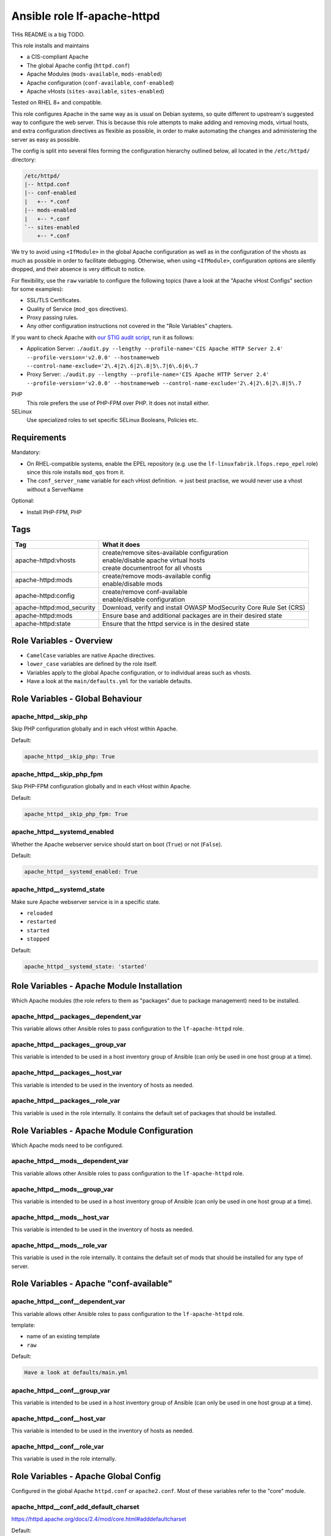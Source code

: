 Ansible role lf-apache-httpd
============================

THis README is a big TODO.

This role installs and maintains

* a CIS-compliant Apache
* The global Apache config  (``httpd.conf``)
* Apache Modules  (``mods-available``, ``mods-enabled``)
* Apache configuration (``conf-available``, ``conf-enabled``)
* Apache vHosts (``sites-available``, ``sites-enabled``)

Tested on RHEL 8+ and compatible.

This role configures Apache in the same way as is usual on Debian systems, so quite different to upstream's suggested way to configure the web server. This is because this role attempts to make adding and removing mods, virtual hosts, and extra configuration directives as flexible as possible, in order to make automating the changes and administering the server as easy as possible.

The config is split into several files forming the configuration hierarchy outlined below, all located in the ``/etc/httpd/`` directory:

.. code-block:: text

    /etc/httpd/
    |-- httpd.conf
    |-- conf-enabled
    |   +-- *.conf
    |-- mods-enabled
    |   +-- *.conf
    `-- sites-enabled
        +-- *.conf

We try to avoid using ``<IfModule>`` in the global Apache configuration as well as in the configuration of the vhosts as much as possible in order to facilitate debugging. Otherwise, when using ``<IfModule>``, configuration options are silently dropped, and their absence is very difficult to notice.

For flexibility, use the ``raw`` variable to configure the following topics (have a look at the "Apache vHost Configs" section for some examples):

* SSL/TLS Certificates.
* Quality of Service (``mod_qos`` directives).
* Proxy passing rules.
* Any other configuration instructions not covered in the "Role Variables" chapters.

If you want to check Apache with `our STIG audit script <https://git.linuxfabrik.ch/linuxfabrik-ansible/roles/stig/-/tree/master>`_, run it as follows:

* Application Server: ``./audit.py --lengthy --profile-name='CIS Apache HTTP Server 2.4' --profile-version='v2.0.0' --hostname=web --control-name-exclude='2\.4|2\.6|2\.8|5\.7|6\.6|6\.7``
* Proxy Server: ``./audit.py --lengthy --profile-name='CIS Apache HTTP Server 2.4' --profile-version='v2.0.0' --hostname=web --control-name-exclude='2\.4|2\.6|2\.8|5\.7``

PHP
    This role prefers the use of PHP-FPM over PHP. It does not install either.

SELinux
    Use specialized roles to set specific SELinux Booleans, Policies etc.


Requirements
------------

Mandatory:

* On RHEL-compatible systems, enable the EPEL repository (e.g. use the ``lf-linuxfabrik.lfops.repo_epel`` role) since this role installs ``mod_qos`` from it.
* The ``conf_server_name`` variable for each vHost definition. -> just best practise, we would never use a vhost without a ServerName

Optional:

* Install PHP-FPM, PHP


Tags
----

.. csv-table::
    :header-rows: 1

    Tag,                                What it does
    apache-httpd:vhosts,                "
    | create/remove sites-available configuration
    | enable/disable apache virtual hosts
    | create documentroot for all vhosts"
    apache-httpd:mods,                  "
    | create/remove mods-available config
    | enable/disable mods"
    apache-httpd:config,              "
    | create/remove conf-available
    | enable/disable configuration"
    apache-httpd:mod_security,                   "Download, verify and install OWASP ModSecurity Core Rule Set (CRS)"
    apache-httpd:mods,               "Ensure base and additional packages are in their desired state"
    apache-httpd:state,                 "Ensure that the httpd service is in the desired state"


Role Variables - Overview
-------------------------

* ``CamelCase`` variables are native Apache directives.
* ``lower_case`` variables are defined by the role itself.
* Variables apply to the global Apache configuration, or to individual areas such as vhosts.
* Have a look at the ``main/defaults.yml`` for the variable defaults.


Role Variables - Global Behaviour
---------------------------------



apache_httpd__skip_php
~~~~~~~~~~~~~~~~~~~~~~

Skip PHP configuration globally and in each vHost within Apache.

Default:

.. code-block:: yaml

    apache_httpd__skip_php: True


apache_httpd__skip_php_fpm
~~~~~~~~~~~~~~~~~~~~~~~~~~

Skip PHP-FPM configuration globally and in each vHost within Apache.

Default:

.. code-block:: yaml

    apache_httpd__skip_php_fpm: True


apache_httpd__systemd_enabled
~~~~~~~~~~~~~~~~~~~~~~~~~~~~~

Whether the Apache webserver service should start on boot (``True``) or not (``False``).

Default:

.. code-block:: yaml

    apache_httpd__systemd_enabled: True


apache_httpd__systemd_state
~~~~~~~~~~~~~~~~~~~~~~~~~~~

Make sure Apache webserver service is in a specific state.

* ``reloaded``
* ``restarted``
* ``started``
* ``stopped``

Default:

.. code-block:: yaml

    apache_httpd__systemd_state: 'started'


Role Variables - Apache Module Installation
-------------------------------------------

Which Apache modules (the role refers to them as "packages" due to package management) need to be installed.

apache_httpd__packages__dependent_var
~~~~~~~~~~~~~~~~~~~~~~~~~~~~~~~~

This variable allows other Ansible roles to pass configuration to the ``lf-apache-httpd`` role.



apache_httpd__packages__group_var
~~~~~~~~~~~~~~~~~~~~~~~~~~~~

This variable is intended to be used in a host inventory group of Ansible (can only be used in one host group at a time).


apache_httpd__packages__host_var
~~~~~~~~~~~~~~~~~~~~~~~~~~~

This variable is intended to be used in the inventory of hosts as needed.


apache_httpd__packages__role_var
~~~~~~~~~~~~~~~~~~~~~~~~~~~

This variable is used in the role internally. It contains the default set of packages that should be installed.




Role Variables - Apache Module Configuration
--------------------------------------------

Which Apache mods need to be configured.


apache_httpd__mods__dependent_var
~~~~~~~~~~~~~~~~~~~~~~~~~~~~~~~

This variable allows other Ansible roles to pass configuration to the ``lf-apache-httpd`` role.


apache_httpd__mods__group_var
~~~~~~~~~~~~~~~~~~~~~~~~~~~

This variable is intended to be used in a host inventory group of Ansible (can only be used in one host group at a time).


apache_httpd__mods__host_var
~~~~~~~~~~~~~~~~~~~~~~~~~~

This variable is intended to be used in the inventory of hosts as needed.



apache_httpd__mods__role_var
~~~~~~~~~~~~~~~~~~~~~~~~~~

This variable is used in the role internally. It contains the default set of mods that should be installed for any type of server.



Role Variables - Apache "conf-available"
----------------------------------------

apache_httpd__conf__dependent_var
~~~~~~~~~~~~~~~~~~~~~~~~~~~~~~~~

This variable allows other Ansible roles to pass configuration to the ``lf-apache-httpd`` role.

template:

* name of an existing template
* ``raw``

Default:

.. code-block:: yaml

    Have a look at defaults/main.yml


apache_httpd__conf__group_var
~~~~~~~~~~~~~~~~~~~~~~~~~~~~

This variable is intended to be used in a host inventory group of Ansible (can only be used in one host group at a time).


apache_httpd__conf__host_var
~~~~~~~~~~~~~~~~~~~~~~~~~~~

This variable is intended to be used in the inventory of hosts as needed.


apache_httpd__conf__role_var
~~~~~~~~~~~~~~~~~~~~~~~~~~~

This variable is used in the role internally.



Role Variables - Apache Global Config
-------------------------------------

Configured in the global Apache ``httpd.conf`` or ``apache2.conf``. Most of these variables refer to the "core" module.


apache_httpd__conf_add_default_charset
~~~~~~~~~~~~~~~~~~~~~~~~~~~~~~~

https://httpd.apache.org/docs/2.4/mod/core.html#adddefaultcharset

Default:

.. code-block:: yaml

    apache_httpd__conf_add_default_charset: 'UTF-8'


apache_httpd__mod_security_coreruleset_url
~~~~~~~~~~~~~~~~~~~~~~~~~~~~~

The OWASP ModSecurity Core Rule Set (CRS) Download URL. Change this if you are running your own mirror servers.

Default:

.. code-block:: yaml

    apache_httpd__mod_security_coreruleset_url: 'https://github.com/coreruleset/coreruleset/archive'


apache_httpd__mod_security_coreruleset_version
~~~~~~~~~~~~~~~~~~~~~~~~~~~~~~~~~

The OWASP ModSecurity Core Rule Set (CRS) version number without "v".

Default:

.. code-block:: yaml

    apache_httpd__mod_security_coreruleset_version: '3.3.2'


apache_httpd__mod_security_coreruleset_checksum
~~~~~~~~~~~~~~~~~~~~~~~~~~~~~~~~~~

The OWASP ModSecurity Core Rule Set (CRS) SHA1 checksum according to your version.

Default:

.. code-block:: yaml

    apache_httpd__mod_security_coreruleset_checksum: 'sha1:63aa8ee3f3c9cb23f5639dd235bac1fa1bc64264'


apache_httpd__conf_custom_log
~~~~~~~~~~~~~~~~~~~~~~~

https://httpd.apache.org/docs/2.4/mod/mod_log_config.html#customlog

Default:

.. code-block:: yaml

    apache_httpd__conf_custom_log: 'logs/access log combined'


apache_httpd__conf_directory_index
~~~~~~~~~~~~~~~~~~~~~~~~~~~~

https://httpd.apache.org/docs/2.4/mod/mod_dir.html#directoryindex

Default:

.. code-block:: yaml

    apache_httpd__conf_directory_index: 'index.html index.htm index.txt'


apache_httpd__conf_document_root
~~~~~~~~~~~~~~~~~~~~~~~~~~

https://httpd.apache.org/docs/2.4/mod/core.html#documentroot

Default:

.. code-block:: yaml

    apache_httpd__conf_document_root: '/var/www/html'


apache_httpd__conf_enable_send_file
~~~~~~~~~~~~~~~~~~~~~~~~~~~~

https://httpd.apache.org/docs/2.4/mod/core.html#enablesendfile

Default:

.. code-block:: yaml

    apache_httpd__conf_enable_send_file: 'On'


conf_error_log
~~~~~~~~~~~~~~~~~~~~~~

https://httpd.apache.org/docs/2.4/mod/core.html#errorlog

Default:

.. code-block:: yaml

    conf_error_log: 'syslog:local1'


apache_httpd__conf_hostname_lookups
~~~~~~~~~~~~~~~~~~~~~~~~~~~~~

https://httpd.apache.org/docs/2.4/mod/core.html#hostnamelookups

Default:

.. code-block:: yaml

    apache_httpd__conf_hostname_lookups: 'Off'


apache_httpd__conf_keep_alive
~~~~~~~~~~~~~~~~~~~~~~~

https://httpd.apache.org/docs/2.4/mod/core.html#keepalive

Default:

.. code-block:: yaml

    apache_httpd__conf_keep_alive: 'On'


apache_httpd__conf_limit_request_body
~~~~~~~~~~~~~~~~

vHost templates: app, localhost, proxy

https://httpd.apache.org/docs/2.4/mod/core.html#limitrequestbody

Restricts the total size of the HTTP request body sent from the client.

CIS: Do not set it above '102400'.

Default:

.. code-block:: yaml

    apache_httpd__conf_limit_request_body: '102400'


apache_httpd__conf_limit_request_fields
~~~~~~~~~~~~~~~~~~

vHost templates: app, localhost, proxy

https://httpd.apache.org/docs/2.4/mod/core.html#limitrequestfields

Limits the number of HTTP request header fields that will be accepted from the client.

CIS: Do not set it above '100'.

Default:

.. code-block:: yaml

    apache_httpd__conf_limit_request_fields: '50'


apache_httpd__conf_limit_request_field_size
~~~~~~~~~~~~~~~~~~~~~

vHost templates: app, localhost, proxy

https://httpd.apache.org/docs/2.4/mod/core.html#limitrequestfieldsize

Limits the size of the HTTP request header allowed from the client.

CIS: Do not set it above '1024'.

Default:

.. code-block:: yaml

    apache_httpd__conf_limit_request_field_size: '1024'


apache_httpd__conf_limit_request_line
~~~~~~~~~~~~~~~~

vHost templates: app, localhost, proxy

https://httpd.apache.org/docs/2.4/mod/core.html#limitrequestline

Sets the number of *bytes* that will be allowed on the HTTP request-line.

CIS: Do not set it above '512'.

Default:

.. code-block:: yaml

    apache_httpd__conf_limit_request_line: '512'




conf_keep_alive_timeout
~~~~~~~~~~~~~~~~~~~~~~~~~~~~~~

https://httpd.apache.org/docs/2.4/mod/core.html#keepalivetimeout

CIS: Do not set it above '15' seconds.

Default:

.. code-block:: yaml

    conf_keep_alive_timeout: '5'


apache_httpd__conf_listen
~~~~~~~~~~~~~~~~~~~~

https://httpd.apache.org/docs/2.4/mod/mpm_common.html#listen

Default:

.. code-block:: yaml

    apache_httpd__conf_listen: 80


apache_httpd__conf_log_format
~~~~~~~~~~~~~~~~~~~~~~~

https://httpd.apache.org/docs/2.4/mod/mod_log_config.html#logformat

One of

* ``agent``
* ``combined``
* ``common``
* ``debug``
* ``fail2ban``
* ``referer``
* ``vhost_combined``

Default:

.. code-block:: yaml

    apache_httpd__conf_log_format: 'common'


conf_log_level
~~~~~~~~~~~~~~~~~~~~~~

https://httpd.apache.org/docs/2.4/mod/core.html#loglevel

Default:

.. code-block:: yaml

    conf_log_level: 'warn'


apache_httpd__conf_max_keep_alive_requests
~~~~~~~~~~~~~~~~~~~~~~~~~~~~~~~~~~

https://httpd.apache.org/docs/2.4/mod/core.html#maxkeepaliverequests

Default:

.. code-block:: yaml

    apache_httpd__conf_max_keep_alive_requests: '500'


apache_httpd__conf_server_admin
~~~~~~~~~~~~~~~~~~~~~~~~~

https://httpd.apache.org/docs/2.4/mod/core.html#serveradmin
TODO mandatory



conf_server_name
~~~~~~~~~~~~~~~~~~~~~~~~

https://httpd.apache.org/docs/2.4/mod/core.html#servername

Default:

.. code-block:: yaml

    conf_server_name: 'localhost'


apache_httpd__conf_timeout
~~~~~~~~~~~~~~~~~~~~~

https://httpd.apache.org/docs/2.4/mod/core.html#timeout

CIS: Do not set it above '10' seconds.

Default:

.. code-block:: yaml

    apache_httpd__conf_timeout: '10'


apache_httpd__conf_trace_enable
~~~~~~~~~~~~~~~~~~~~~~~~~

https://httpd.apache.org/docs/2.4/mod/core.html#traceenable

CIS: Do not set it to ``On``.

Default:

.. code-block:: yaml

    apache_httpd__conf_trace_enable: 'Off'




Role Variables - Apache Virtual Host Configuration
--------------------------------------------------

Variables used in a vHost definition.

Where to define a vHost?

* If defining a vHost for a host group (``group_vars``): ``apache_httpd__vhosts__group_var``
* If defining a vHost for a single host (``host_vars``): ``apache_httpd__vhosts__host_var``
* If writing a role (for example a "Wordpress" role): ``apache_httpd__vhosts__dependent_var``

The following variables are subkeys of one of the above variables.

allowed_file_extensions
~~~~~~~~~~~~~~~~~~~~~~~

vHost templates: app, localhost

The above mentioned vHost templates block ALL file extensions by default (including ``.gitignore``, ``.svn``, ``.htaccess``, ``.hg``, ``.bzr`` etc.), unless specifically allowed. Use ``find {{ apache_httpd__conf_document_root }} -type f -name '*.*' | awk -F. '{print $NF }' | sort --unique`` to compile a list of the file extensions that are currently present.

Hint: The config ensures that filenames starting with a dot (".") are never matched.

Default:

.. code-block:: yaml

    allowed_file_extensions:
      - 'css'
      - 'gif'
      - 'html?'
      - 'ico'
      - 'jpe?g'
      - 'js'
      - 'pdf'
      - 'php'
      - 'png'
      - 'ttf'
      - 'txt'
      - 'woff2?'


allowed_http_methods
~~~~~~~~~~~~~~~~~~~~

vHost templates: app, localhost, proxy

Should be used to disable unwanted `HTTP methods <https://developer.mozilla.org/en-US/docs/Web/HTTP/Methods>`_. Only the explicity listed ones are allowed. Returns a `405 - Method Not Allowed <https://en.wikipedia.org/wiki/List_of_HTTP_status_codes>`_ if a forbidden HTTP method is used.

This does not disable TRACE.

Always enable GET and OPTIONS at least. For an OPTIONS request, Apache always returns ``Allow: GET,POST,OPTIONS,HEAD``, no matter what.

We are NOT using `LimitExcept <https://httpd.apache.org/docs/2.4/mod/core.html#limitexcept>`_ because this directive is not allowed in a VirtualHost context.

Available HTTP methods:

* CONNECT
* DELETE
* GET
* HEAD
* OPTIONS
* PATCH
* POST
* PUT

Available WebDAV methods:

* COPY
* LOCK
* MKCOL
* MOVE
* PROPFIND
* PROPPATCH
* UNLOCK

Default:

.. code-block:: yaml

    allowed_http_methods:
      - 'GET'
      - 'OPTIONS'


AllowOverride
~~~~~~~~~~~~~

vHost templates: app, localhost

https://httpd.apache.org/docs/2.4/mod/core.html#allowoverride

Types of directives that are allowed in ``.htaccess`` files. Will be set in the ``<Directory {{ apache_httpd__conf_document_root }}/{{ item.conf_server_name }}>`` directive of the vHost.

Default:

.. code-block:: yaml

    AllowOverride: 'None'


apache_httpd__vhosts__dependent_var
~~~~~~~~~~~~~~~~~~~~~~~~~~~~~~

This variable allows other Ansible roles to pass configuration to the ``lf-apache-httpd`` role.

Default:

.. code-block:: yaml

    apache_httpd__vhosts__dependent_var: []


apache_httpd__vhosts__group_var
~~~~~~~~~~~~~~~~~~~~~~~~~~

This variable is intended to be used in a host inventory group of Ansible (can only be used in one host group at a time).

Default:

.. code-block:: yaml

    apache_httpd__vhosts__group_var: []


apache_httpd__vhosts__host_var
~~~~~~~~~~~~~~~~~~~~~~~~~

This variable is intended to be used in the inventory of hosts as needed.

Default:

.. code-block:: yaml

    apache_httpd__vhosts__host_var: []


apache_httpd__vhosts__role_var
~~~~~~~~~~~~~~~~~~~~~~~~~

This variable is used in the role internally.


authz_document_root
~~~~~~~~~~~~~~~~~~~

vHost templates: app, localhost

Authorization statement for the ``DocumentRoot {{ apache_httpd__conf_document_root }}/{{ item.conf_server_name }}`` directive.

Default:

.. code-block:: yaml

    authz_document_root: |-
        Require local

Example:

.. code-block:: yaml

    authz_document_root: |-
        Require local
        # allow reverse proxys
        Require ip 192.168.109.7
        Require ip 192.168.109.35


authz_file_extensions
~~~~~~~~~~~~~~~~~~~~~

vHost templates: app, localhost

Authorization statement for the https://httpd.apache.org/docs/2.4/mod/core.html#filesmatch directive which is based on ``allowed_file_extensions``.

Default:

.. code-block:: yaml

    authz_file_extensions: |-
        Require local

Example:

.. code-block:: yaml

    authz_file_extensions: |-
        Require local
        # allow reverse proxys
        Require ip 192.168.209.7
        Require ip 192.168.209.35


by_role
~~~~~~~

vHost templates: app, localhost, proxy, redirect, raw

If defined it results in a comment ``# Generated by Ansible role: {{ item.by_role }}`` at the beginning of a vHost definition.


comment
~~~~~~~

vHost templates: app, localhost, proxy, raw

Describes the vHost and results in a comment right above the ``<VirtualHost>`` section.

Default:

.. code-block:: yaml

    comment: 'no description available'

Example:

.. code-block:: yaml

    comment: 'Runs MyApp on Port 443. This vHost is hardened.'


conf_custom_log
~~~~~~~~~

vHost templates: app, localhost, proxy

https://httpd.apache.org/docs/2.4/mod/mod_log_config.html#customlog

If undefined, no logs are written. You might want to configure it for debugging reasons or software like fail2ban.

One of

* ``agent``
* ``combined``
* ``common``
* ``debug``
* ``fail2ban``
* ``referer``
* ``vhost_combined``

Default:

    No custom log.

Example:

.. code-block:: yaml

    conf_custom_log: 'logs/myapp.example.com-access.log combined'


DirectoryIndex
~~~~~~~~~~~~~~

vHost templates: app

https://httpd.apache.org/docs/2.4/mod/mod_dir.html#directoryindex

Default:

.. code-block:: yaml

    DirectoryIndex: 'index.html index.htm index.txt'


enabled
~~~~~~~

Enable this vHost (True/False).

Default:

.. code-block:: yaml

    enabled: True


conf_error_log
~~~~~~~~

vHost templates: app, localhost, proxy

https://httpd.apache.org/docs/2.4/mod/core.html#errorlog

Default:

.. code-block:: yaml

    conf_error_log: 'logs/{{ conf_server_name }}-error.log'

Example:

.. code-block:: yaml

    conf_error_log: 'syslog:local1'


filename
~~~~~~~~

The filename of the vHost definition. If not set it defaults to the ``conf_server_name`` variable. The filename is automatically suffixed by ``.virtualhost_port.conf``.

Default:

.. code-block:: yaml

    filename: "conf_server_name.virtualhost_port.conf"

Example:

.. code-block:: yaml

    filename: 'myapp.example.com'


conf_keep_alive_timeout
~~~~~~~~~~~~~~~~

vHost templates: app, localhost, proxy

https://httpd.apache.org/docs/2.4/mod/core.html#keepalivetimeout

CIS: Do not set it above '15' seconds.

Default:

.. code-block:: yaml

    conf_keep_alive_timeout: '5'


conf_log_level
~~~~~~~~

vHost templates: app, localhost, proxy

https://httpd.apache.org/docs/2.4/mod/core.html#loglevel

Default:

.. code-block:: yaml

    conf_log_level: 'notice core:info'


Options
~~~~~~~

vHost templates: app, localhost

https://httpd.apache.org/docs/2.4/mod/core.html#options

Sets the ``Options`` for the ``<Directory {{ apache_httpd__conf_document_root }}/{{ item.conf_server_name }}>`` directive.

Default:

.. code-block:: yaml

    Options: 'None'


php_set_handler
~~~~~~~~~~~~~~~

vHost templates: app, localhost

Set the handler for PHP

* socket-based: ``SetHandler "proxy:unix:/run/php-fpm/www.sock|fcgi://localhost"``
* network-based: ``SetHandler "proxy:fcgi://127.0.0.1:9000/"``

Default:

.. code-block:: yaml

    php_set_handler: 'SetHandler "proxy:unix:/run/php-fpm/www.sock|fcgi://localhost"'


ProxyErrorOverride
~~~~~~~~~~~~~~~~~~

https://httpd.apache.org/docs/2.4/mod/mod_proxy.html#proxyerroroverride

vHost templates: proxy

If you want to have a common look and feel on the error pages seen by the end user, set this to "On" and define them on the reverse proxy server.

Default:

.. code-block:: yaml

    ProxyErrorOverride: 'On'


ProxyPreserveHost
~~~~~~~~~~~~~~~~~~

vHost templates: proxy

https://httpd.apache.org/docs/2.4/mod/mod_proxy.html#proxypreservehost

When enabled, this option will pass the ``Host:`` line from the incoming request to the proxied host, instead of the hostname specified in the ``ProxyPass`` line.

Default:

.. code-block:: yaml

    ProxyPreserveHost: 'Off'


ProxyTimeout
~~~~~~~~~~~~

vHost templates: proxy

https://httpd.apache.org/docs/2.4/mod/mod_proxy.html#proxytimeout

Default:

.. code-block:: yaml

    ProxyTimeout: '5'


raw
~~~

vHost templates: app, localhost, proxy, raw

It is sometimes desirable to pass variable content that Jinja would handle as variables or blocks. Jinja's ``{% raw %}`` statement does not work in Ansible. The best and safest solution is to declare ``raw`` variables as ``!unsafe``, to prevent templating errors and information disclosure.

For example to pass ``{%Y-...``, use ``raw`` like this:

.. code-block:: yaml

    raw: !unsafe |-
        LogFormat "%h %u [%{%Y-%m-%d %H:%M:%S}t.%{usec_frac}t] \"%r\" %>s %b" mylog


conf_request_read_timeout
~~~~~~~~~~~~~~~~~~

vHost templates: app, localhost, proxy

https://httpd.apache.org/docs/2.4/mod/mod_reqtimeout.html#requestreadtimeout

CIS:

* Do not set the Timeout Limits for Request Headers above 40.
* Do not set the Timeout Limits for the Request Body above 20.

Default:

.. code-block:: yaml

    conf_request_read_timeout: 'header=20-40,MinRate=500 body=20,MinRate=500'


conf_server_admin
~~~~~~~~~~~

vHost templates: app, localhost, proxy

https://httpd.apache.org/docs/2.4/mod/core.html#serveradmin

Default:

.. code-block:: yaml

    conf_server_admin: 'webmaster@linuxfabrik.ch'


conf_server_alias
~~~~~~~~~~~

vHost templates: app, localhost, proxy

https://httpd.apache.org/docs/2.4/mod/core.html#serveralias

Set this only if you need more than one ``conf_server_name``.


conf_server_name
~~~~~~~~~~

vHost templates: app, localhost, proxy

https://httpd.apache.org/docs/2.4/mod/core.html#servername

Mandatory.


Example:

.. code-block:: yaml

    conf_server_name: 'myapp.example.com'


state
~~~~~

Should the vhost definition file be created (``present``) or deleted (``absent``).

Default:

.. code-block:: yaml

    state: 'present'


template
~~~~

Define the vHost template to deploy. One of:

* | ``app``
  | A hardened vHost running an application like Nextcloud, Wordpress etc. with the most common options. Can be extended by using the ``raw`` variable.
* | ``localhost``
  | A hardened, pre-defined VirtualHost just listening on https://localhost, and only accessible from localhost. Due to its naming, it is the first defined vHost. Useful for Apache status info etc. Can be extended by using the ``raw`` variable. The following URLs are pre-configured, accessible just from localhost: ``/fpm-ping``, ``/fpm-status``, ``/monitoring.php``, ``/server-info``, ``/server-status``.
* | ``proxy``
  | A typical hardened reverse proxy vHost. Can be extended by using the ``raw`` variable. This proxy vHost definition prevents Apache from functioning as a forward proxy server (inside > out).
* | ``redirect``
  | A vHost that redirects from one port (default "80") to another (default "443"). Custom redirect rules can be provided using the ``raw`` variable.
* | ``raw``
  | If none of the above vHost templates fit, use the ``raw`` one and define everything except ``<VirtualHost>`` and ``</VirtualHost>`` completely from scratch.

"Hardened" means among other things:

* Old HTTP protocol (< HTTP/1.1) versions are disallowed.
* IP address based requests are disallowed.
* Number of bytes that are allowed in a request are limited.
* etc.


virtualhost_ip
~~~~~~~~~~~~~~

vHost templates: app, localhost, proxy, raw, redirect

Used within the ``<VirtualHost {{ virtualhost_ip }}:{{ virtualhost_port }}>`` directive.

Default:

.. code-block:: yaml

    virtualhost_ip: '*'


virtualhost_port
~~~~~~~~~~~~~~~~

vHost templates: app, localhost, proxy, raw, redirect

Used within the ``<VirtualHost {{ virtualhost_ip }}:{{ virtualhost_port }}>`` directive.

Default:

.. code-block:: yaml

    virtualhost_port: 443


Apache vHost Configs
--------------------

Config options at your free disposal for the ``raw`` variable (which is inserted just before the closing ``VirtualHost`` directive). Unsorted.

Usage:

.. code-block:: yaml

    raw: !unsafe |-
      # my config here...

A list of best practise Apache Configs. Use them as a starting point.


Redirect from port 80 to port 443
~~~~~~~~~~~~~~~~~~~~~~~~~~~~~~~~~

Including one exception:

.. code-block:: text

    RewriteCond %{SERVER_PORT} 80
    RewriteCond %{REQUEST_URI} !^/\.well\-known/acme\-challenge/
    RewriteRule ^(.*)$ https://%{HTTP_HOST}$1 [R=301,L]


HTTP Basic Authentication
~~~~~~~~~~~~~~~~~~~~~~~~~

CIS: You do not want to use this - it does not meet current security standards for protecting the login credentials and protecting the authenticated session.

.. code-block:: text

    <Location />
        AuthType Basic
        AuthName "Restricted Area"
        AuthBasicProvider file
        AuthUserFile /etc/httpd/.htpasswd
        Require user linuxfabrik-user
    </Location>


Require directive examples
~~~~~~~~~~~~~~~~~~~~~~~~~~

.. code-block:: text

    Require all denied
    Require all granted

    # complete subnet
    Require ip 10.80

    # a single IP
    Require ip 192.168.109.7
    Require local
    Require user linuxfabrik-user


Security related HTTP headers
~~~~~~~~~~~~~~~~~~~~~~~~~~~~~

.. code-block:: text

    # Headers sorted by Category and Header Name
    # https://developer.mozilla.org/en-US/docs/Web/HTTP/Headers

    # Caching
    # https://developer.mozilla.org/en-US/docs/Web/HTTP/Headers/Cache-Control

    # Caching: Maybe disable browser's cache validation due to cache poisoning attacks
    #Header unset ETag

    # The Cache-Control header is defined as part of HTTP/1.1 specifications and supersedes previous headers (e.g. Expires).
    # The maximum amount of time a resource is considered fresh, relative to the time of the request.
    # Caching: holds instructions for caching in both requests and responses
    #Header set Cache-Control: "max-age=0, no-cache, no-store, must-revalidate"
    # the .+ at the start of the regex ensures that files named ".png", or ".gif", for example, are not matched
    <FilesMatch ".+\.(css|flv|gif|html?|ico|jpe?g|js|png|svg|swf|ttf|txt|woff2?)$">
       Header always set Cache-Control "max-age=864000, public"
    </FilesMatch>

    # Security related Header: CSP allows to control resources the user agent is allowed to
    # load for a given page (helps guard against cross-site scripting attacks). Always use
    # "default-src 'none'", especially for APIs.
    # https://developer.mozilla.org/en-US/docs/Web/HTTP/Headers/Content-Security-Policy

    # Sample Safe Policy - start using this:
    Header always set Content-Security-Policy: "\
        default-src 'none'; \
        base-uri 'none'; \
        block-all-mixed-content; \
        child-src 'none'; \
        connect-src 'none'; \
        font-src 'none'; \
        form-action 'none'; \
        frame-ancestors 'none'; \
        frame-src 'none'; \
        img-src 'none'; \
        manifest-src 'none'; \
        media-src 'none'; \
        object-src 'none'; \
        prefetch-src 'none'; \
        require-trusted-types-for 'script'; \
        sandbox; \
        script-src 'none'; \
        style-src 'none'; \
        worker-src 'none'; \
        "

    # A Report-Only Policy (for Browser Console)
    #Header always set Content-Security-Policy-Report-Only: "\
    #    default-src 'none'; \
    #    base-uri 'none'; \
    #    block-all-mixed-content; \
    #    child-src 'none'; \
    #    connect-src 'none'; \
    #    font-src 'none'; \
    #    form-action 'none'; \
    #    frame-ancestors 'none'; \
    #    frame-src 'none'; \
    #    img-src 'none'; \
    #    manifest-src 'none'; \
    #    media-src 'none'; \
    #    object-src 'none'; \
    #    prefetch-src 'none'; \
    #    require-trusted-types-for 'script'; \
    #    sandbox; \
    #    script-src 'none'; \
    #    style-src 'none'; \
    #    worker-src 'none'; \
    #    "

    # A real-life example for docs.linuxfabrik.ch
    #Header always set Content-Security-Policy: " \
    #    default-src 'self'; \
    #    base-uri 'none'; \
    #    child-src 'none'; \
    #    connect-src 'self' https://analytics.linuxfabrik.ch; \
    #    font-src 'self' https://use.fontawesome.com; \
    #    form-action 'self'; \
    #    frame-ancestors 'none'; \
    #    frame-src 'none'; \
    #    img-src 'self' https://analytics.linuxfabrik.ch https://img.shields.io; \
    #    manifest-src 'none'; \
    #    media-src 'none'; \
    #    object-src 'none'; \
    #    prefetch-src 'none'; \
    #    sandbox allow-same-origin allow-forms allow-scripts; \
    #    script-src 'self' 'unsafe-eval' 'unsafe-inline' https://analytics.linuxfabrik.ch https://use.fontawesome.com; \
    #    style-src 'self' 'unsafe-inline' https://use.fontawesome.com; \
    #    worker-src 'none'; \
    #    "
    # Also set this if CSP directives uses any "unsafe" values.
    #Header always set X-XSS-Protection: "1; mode=block"

    # https://developer.mozilla.org/en-US/docs/Web/HTTP/Headers/Access-Control-Allow-Origin
    # Security Header: indicates whether the response can be shared with requesting code from the given origin
    Header always set Access-Control-Allow-Origin "https://test.linuxfabrik.ch"
    #  the response should also include a Vary response header with the value Origin — to indicate to browsers that server responses can differ based on the value of the Origin request header.
    Header always set Vary "Origin"

    # Security Header: lets sites opt in to reporting and/or enforcement of Certificate Transparency requirements, to prevent the use of misissued certificates from going unnoticed
    Header always set Expect-CT: "max-age=86400, enforce"
    # Security Header: allows a site to control which features and APIs can be used in the browser
    Header always set Permissions-Policy: "accelerometer=(), camera=(), geolocation=(), gyroscope=(), magnetometer=(), microphone=(), payment=(), usb=()"
    # Security Header: controls how much referrer information (sent via the Referer header) should be included with requests
    Header always set Referrer-Policy: "strict-origin-when-cross-origin"
    # Security Header: stops a browser from trying to MIME-sniff the content type and forces it to stick with the declared content-type
    Header always set X-Content-Type-Options: "nosniff"
    # Security Header: tells the browser whether you want to allow your site to be framed or not. "frame-ancestors" in CSP is used instead.
    #Header always set X-Frame-Options: "SAMEORIGIN"
    # Security Header: feature of Internet Explorer, Chrome and Safari that stops pages from loading when they detect reflected cross-site scripting (XSS) attacks
    # Note: Most major browsers have dropped / deprecated support for this header in 2020.

    # User-Agent Detection: Use for websites without Responsive Web Design, or
    # where the addition of a DEFLATE filter depends on the User-Agent.
    #Header append Vary: "User-Agent"

    # Proxy: may also needs changes to the backend web application
    RequestHeader set X-Forwarded-Proto "https"


SSL/TLS settings
~~~~~~~~~~~~~~~~

.. code-block:: text

    SSLEngine on
    SSLCertificateFile      {{ apache_httpd__openssl_certificate_path }}/localhost.pem
    SSLCertificateKeyFile   {{ apache_httpd__openssl_privatekey_path }}/localhost.key
    SSLCertificateChainFile {{ apache_httpd__openssl_chain_path }}/chain.pem


mod_qos / Quality of Service
~~~~~~~~~~~~~~~~~~~~~~~~~~~~

`mod_qos <http://mod-qos.sourceforge.net/index.html>`_: If you decide to use HTTP/2, you should only use the request level control directives ("QS_Loc\*") as mod_qos works for the hypertext transfer protocol version 1.0 and 1.1 (RFC1945/RFC2616) only. If not using HTTP/2, you can use the full feature set of mod_qos, like this:

.. code-block:: text

    <IfModule qos_module>
        BrowserMatch "(curl|rclone|rsync|wget)" QS_Cond=tools

        # Defines the maximum allowed number of concurrent TCP connections for this virtual host.
        QS_SrvMaxConn                          100

        # Defines the maximum number of connections per source IP address for this virtual host.
        QS_SrvMaxConnPerIP                     1

        # Defines the number of concurrent requests for the specified request pattern (path and query).
        QS_LocRequestLimitMatch       "^.*$"   100

        # Only enforced for requests whose QS_Cond variable matches the specified condition:
        BrowserMatch "(curl|rclone|rsync|wget)" QS_Cond=tools
        QS_CondLocRequestLimitMatch   "^.*$"   1    tools

        # limits the download bandwidth when accessing MP4 files to 1 megabyte/sec
        # and does not allow more then 1 client to download such file type in
        # parallel:
        QS_LocKBytesPerSecLimitMatch \.mp4     1
        QS_LocRequestLimitMatch      \.mp4     1

        # Throttles the download bandwidth for the specified request pattern (path and query, in KBytes/sec).
        # If you want to throttle to 10 Mbit/sec (should be the default minimum), you have to provide "1250"
        # (multiply the data transfer rate value by 125).
        QS_LocKBytesPerSecLimitMatch  "^.*$"   1250
    </IfModule>


Proxy Passing Rules
~~~~~~~~~~~~~~~~~~~

BTW, using mod_rewrite is much more flexible than ProxyPass. This is an example of a reverse proxy passing incoming requests to a backend server.

.. code-block:: text

    # proxy_module and other
    <Proxy *>
        Require all granted
    </Proxy>
    SSLProxyEngine On
    SSLProxyCheckPeerCN Off
    SSLProxyCheckPeerExpire On
    RewriteRule ^/(.*) https://backend/$1 [proxy,last]
    ProxyPassReverse / https://backend/


mod_maxminddb, GeoIP-Blocking
~~~~~~~~~~~~~~~~~~~~~~~~~~~~~

As a starting point, have a look at https://docs.linuxfabrik.ch for details.

.. code-block:: text

    # GeoIP-Blocking
    MaxMindDBEnable On
    MaxMindDBFile COUNTRY_DB /usr/share/GeoIP/GeoLite2-Country.mmdb
    MaxMindDBEnv MM_COUNTRY_CODE COUNTRY_DB/country/iso_code

    # Deny all, but allow some specific countries, ordered alphabetically
    SetEnvIf MM_COUNTRY_CODE AT AllowCountry
    SetEnvIf MM_COUNTRY_CODE CH AllowCountry
    SetEnvIf MM_COUNTRY_CODE DE AllowCountry
    <Proxy *>
        <RequireAny>
            Require env AllowCountry
            # list of IP's in an external file, containing lines like
            # Require ip 10.1
            Include /etc/GeoIP-Whitelist.conf
        </RequireAny>
    </Proxy>


mod_security + OWASP CRS Rule Set
~~~~~~~~~~~~~~~~~~~~~~~~~~~~~~~~~

Will be installed on reverse proxy servers only.

As a starting point. Replace ``<MYVHOST>`` with your ``conf_server_name`` or FQDN.

.. code-block:: text

    <IfModule security2_module>

        LogFormat "%h %{GEOIP_COUNTRY_CODE}e %u [%{%Y-%m-%d %H:%M:%S}t.%{usec_frac}t] \"%r\" %>s %b \
        \"%{Referer}i\" \"%{User-Agent}i\" \"%{Content-Type}i\" %{remote}p %v %A %p %R \
        %{BALANCER_WORKER_ROUTE}e %X \"%{cookie}n\" %{UNIQUE_ID}e %{SSL_PROTOCOL}x %{SSL_CIPHER}x \
        %I %O %{ratio}n%% %D %{ModSecTimeIn}e %{ApplicationTime}e %{ModSecTimeOut}e \
        %{ModSecAnomalyScoreInPLs}e %{ModSecAnomalyScoreOutPLs}e \
        %{ModSecAnomalyScoreIn}e %{ModSecAnomalyScoreOut}e" extended

        LogFormat "[%{%Y-%m-%d %H:%M:%S}t.%{usec_frac}t] %{UNIQUE_ID}e %D \
        PerfModSecInbound: %{TX.perf_modsecinbound}M \
        PerfAppl: %{TX.perf_application}M \
        PerfModSecOutbound: %{TX.perf_modsecoutbound}M \
        TS-Phase1: %{TX.ModSecTimestamp1start}M-%{TX.ModSecTimestamp1end}M \
        TS-Phase2: %{TX.ModSecTimestamp2start}M-%{TX.ModSecTimestamp2end}M \
        TS-Phase3: %{TX.ModSecTimestamp3start}M-%{TX.ModSecTimestamp3end}M \
        TS-Phase4: %{TX.ModSecTimestamp4start}M-%{TX.ModSecTimestamp4end}M \
        TS-Phase5: %{TX.ModSecTimestamp5start}M-%{TX.ModSecTimestamp5end}M \
        Perf-Phase1: %{PERF_PHASE1}M \
        Perf-Phase2: %{PERF_PHASE2}M \
        Perf-Phase3: %{PERF_PHASE3}M \
        Perf-Phase4: %{PERF_PHASE4}M \
        Perf-Phase5: %{PERF_PHASE5}M \
        Perf-ReadingStorage: %{PERF_SREAD}M \
        Perf-WritingStorage: %{PERF_SWRITE}M \
        Perf-GarbageCollection: %{PERF_GC}M \
        Perf-ModSecLogging: %{PERF_LOGGING}M \
        Perf-ModSecCombined: %{PERF_COMBINED}M" perflog

        conf_error_logFormat "[%{cu}t] [%-m:%-l] %-a %-L %M"
        conf_log_level debug

        conf_error_log logs/modsec-<MYVHOST>-error.log
        conf_custom_log  logs/modsec-<MYVHOST>-access.log extended
        conf_custom_log  logs/modsec-<MYVHOST>-perf.log perflog env=write_perflog


        # == ModSec Base Configuration

        SecRuleEngine                 On

        SecRequestBodyAccess          On
        SecRequestBodyLimit           10000000
        SecRequestBodyNoFilesLimit    64000

        SecResponseBodyAccess         On
        SecResponseBodyLimit          10000000

        SecTmpDir                     /tmp/
        SecUploadDir                  /tmp/

        SecDebugLog                   logs/modsec-<MYVHOST>-debug.log
        SecDebugconf_log_level              0

        SecAuditEngine                RelevantOnly
        SecAuditLogRelevantStatus     "^(?:5|4(?!04))"
        SecAuditLogParts              ABEFHIJKZ

        SecAuditLogType               Concurrent
        SecAuditLog                   logs/modsec-<MYVHOST>-audit.log
        SecAuditLogStorageDir         logs/audit/

        SecDefaultAction              "phase:2,pass,log,tag:'Local Lab Service'"


        # == ModSec Rule ID Namespace Definition
        # Service-specific before Core Rule Set: 10000 -  49999
        # Service-specific after Core Rule Set:  50000 -  79999
        # Locally shared rules:                  80000 -  99999
        #  - Performance:                        90000 -  90199
        # Recommended ModSec Rules (few):       200000 - 200010
        # OWASP Core Rule Set:                  900000 - 999999


        # === ModSec timestamps at the start of each phase (ids: 90000 - 90009)

        SecAction "id:90000,phase:1,nolog,pass,setvar:TX.ModSecTimestamp1start=%{DURATION}"
        SecAction "id:90001,phase:2,nolog,pass,setvar:TX.ModSecTimestamp2start=%{DURATION}"
        SecAction "id:90002,phase:3,nolog,pass,setvar:TX.ModSecTimestamp3start=%{DURATION}"
        SecAction "id:90003,phase:4,nolog,pass,setvar:TX.ModSecTimestamp4start=%{DURATION}"
        SecAction "id:90004,phase:5,nolog,pass,setvar:TX.ModSecTimestamp5start=%{DURATION}"

        # SecRule REQUEST_FILENAME "@beginsWith /" \
        #    "id:90005,phase:5,t:none,nolog,noauditlog,pass,setenv:write_perflog"


        # === ModSec Recommended Rules (in modsec src package) (ids: 200000-200010)

        SecRule REQUEST_HEADERS:Content-Type "(?:application(?:/soap\+|/)|text/)xml" \
          "id:200000,phase:1,t:none,t:lowercase,pass,nolog,ctl:requestBodyProcessor=XML"

        SecRule REQUEST_HEADERS:Content-Type "application/json" \
          "id:200001,phase:1,t:none,t:lowercase,pass,nolog,ctl:requestBodyProcessor=JSON"

        SecRule REQBODY_ERROR "!@eq 0" \
          "id:200002,phase:2,t:none,deny,status:400,log,msg:'Failed to parse request body.',\
        logdata:'%{reqbody_error_msg}',severity:2"

        SecRule MULTIPART_STRICT_ERROR "!@eq 0" \
        "id:200003,phase:2,t:none,log,deny,status:403, \
        msg:'Multipart request body failed strict validation: \
        PE %{REQBODY_PROCESSOR_ERROR}, \
        BQ %{MULTIPART_BOUNDARY_QUOTED}, \
        BW %{MULTIPART_BOUNDARY_WHITESPACE}, \
        DB %{MULTIPART_DATA_BEFORE}, \
        DA %{MULTIPART_DATA_AFTER}, \
        HF %{MULTIPART_HEADER_FOLDING}, \
        LF %{MULTIPART_LF_LINE}, \
        SM %{MULTIPART_MISSING_SEMICOLON}, \
        IQ %{MULTIPART_INVALID_QUOTING}, \
        IP %{MULTIPART_INVALID_PART}, \
        IH %{MULTIPART_INVALID_HEADER_FOLDING}, \
        FL %{MULTIPART_FILE_LIMIT_EXCEEDED}'"

        SecRule TX:/^MSC_/ "!@streq 0" \
          "id:200005,phase:2,t:none,deny,status:500,\
          msg:'ModSecurity internal error flagged: %{MATCHED_VAR_NAME}'"


        # === ModSec Core Rule Set Base Configuration (ids: 900000-900999)

        Include    modsecurity.d/crs/crs-setup.conf

        SecAction "id:900110,phase:1,pass,nolog,\
          setvar:tx.inbound_anomaly_score_threshold=5,\
          setvar:tx.outbound_anomaly_score_threshold=4"

        SecAction "id:900000,phase:1,pass,nolog,\
          setvar:tx.paranoia_level=1"


        # === ModSec Core Rule Set: Runtime Exclusion Rules (ids: 10000-49999)

        # ...


        # === ModSecurity Core Rule Set Inclusion

        Include    modsecurity.d/crs/rules/*.conf


        # === ModSec Core Rule Set: Startup Time Rules Exclusions

        # Disables 403 status code after login into the application
        SecRuleRemoveById 920420


        # === ModSec timestamps at the end of each phase (ids: 90010 - 90019)

        SecAction "id:90010,phase:1,pass,nolog,setvar:TX.ModSecTimestamp1end=%{DURATION}"
        SecAction "id:90011,phase:2,pass,nolog,setvar:TX.ModSecTimestamp2end=%{DURATION}"
        SecAction "id:90012,phase:3,pass,nolog,setvar:TX.ModSecTimestamp3end=%{DURATION}"
        SecAction "id:90013,phase:4,pass,nolog,setvar:TX.ModSecTimestamp4end=%{DURATION}"
        SecAction "id:90014,phase:5,pass,nolog,setvar:TX.ModSecTimestamp5end=%{DURATION}"


        # === ModSec performance calculations and variable export (ids: 90100 - 90199)

        SecAction "id:90100,phase:5,pass,nolog,\
          setvar:TX.perf_modsecinbound=%{PERF_PHASE1},\
          setvar:TX.perf_modsecinbound=+%{PERF_PHASE2},\
          setvar:TX.perf_application=%{TX.ModSecTimestamp3start},\
          setvar:TX.perf_application=-%{TX.ModSecTimestamp2end},\
          setvar:TX.perf_modsecoutbound=%{PERF_PHASE3},\
          setvar:TX.perf_modsecoutbound=+%{PERF_PHASE4},\
          setenv:ModSecTimeIn=%{TX.perf_modsecinbound},\
          setenv:ApplicationTime=%{TX.perf_application},\
          setenv:ModSecTimeOut=%{TX.perf_modsecoutbound},\
          setenv:ModSecAnomalyScoreInPLs=%{tx.anomaly_score_pl1}-%{tx.anomaly_score_pl2}-%{tx.anomaly_score_pl3}-%{tx.anomaly_score_pl4},\
          setenv:ModSecAnomalyScoreOutPLs=%{tx.outbound_anomaly_score_pl1}-%{tx.outbound_anomaly_score_pl2}-%{tx.outbound_anomaly_score_pl3}-%{tx.outbound_anomaly_score_pl4},\
          setenv:ModSecAnomalyScoreIn=%{TX.anomaly_score},\
          setenv:ModSecAnomalyScoreOut=%{TX.outbound_anomaly_score}"
    </IfModule>


Apache Modules
--------------

mod_security
~~~~~~~~~~~~

Requires mod_unique (which is per default loaded).


mpm_event
~~~~~~~~~

Conflicts: mpm_worker, mpm_prefork

TLDR: event MPM: A variant of the worker MPM with the goal of consuming
threads only for connections with active processing
See: http://httpd.apache.org/docs/2.4/mod/event.html

Event: Based on worker, this MPM goes one step further by optimizing how the parent process
schedules tasks to the child processes and the threads associated to those. A connection stays
open for 5 seconds by default and closes if no new event happens; this is the keep-alive
directive default value, which retains the thread associated to it. The Event MPM enables the
process to manage threads so that some threads are free to handle new incoming connections while
others are kept bound to the live connections. Allowing re-distribution of assigned tasks to
threads will make for better resource utilization and performance.

Best for PHP-FPM. Default.


mpm_prefork
~~~~~~~~~~~

Conflicts: mpm_worker, mpm_event

TLDR: prefork MPM: Implements a non-threaded, pre-forking web server
See: http://httpd.apache.org/docs/2.4/mod/prefork.html

Pre-fork: A new process is created for each incoming connection reaching the server. Each process
is isolated from the others, so no memory is shared between them, even if they are performing
identical calls at some point in their execution. This is a safe way to run applications linked
to libraries that do not support threading—typically older applications or libraries.

NOTE: If enabling prefork, the httpd_graceful_shutdown SELinux
boolean should be enabled, to allow graceful stop/shutdown.

Best for Standard PHP running any version of ``mod_php``. Does not work with http2.


mpm_worker
~~~~~~~~~~

Conflicts: mpm_event, mpm_prefork

TLDR: worker MPM: Multi-Processing Module implementing a hybrid
multi-threaded multi-process web server
See: http://httpd.apache.org/docs/2.4/mod/worker.html

Worker: A parent process is responsible for launching a pool of child processes, some of which
are listening for new incoming connections, and others are serving the requested content. Each
process is threaded (a single thread can handle one connection) so one process can handle several
requests concurrently. This method of treating connections encourages better resource
utilization, while still maintaining stability. This is a result of the pool of available
processes, which often has free available threads ready to immediately serve new connections.

Best for mod_qos if you intend to use any connection level control directive ("QS_Srv*"),
which is normally done on a Reverse Proxy.
Works with PHP-FPM, too.


php, php7
~~~~~~~~~

Loading PHP by running ``mod_php`` with httpd in ``mpm_prefork`` mode . Deprecated as FPM is now preferred with httpd in ``mpm_event`` mode.


proxy
~~~~~

Needed for PHP-FPM on App-Servers and on Proxy-Servers.


proxy_http
~~~~~~~~~~

Needed for PHP-FPM on App-Servers and on Proxy-Servers.


Example Playbook
----------------

A minimal playbook for "MyApp" could be:

.. code-block:: yaml

    - name: 'Install and manage MyApp with a webserver'
      hosts:
        - myhost
      become: True

      roles:

        - role: 'lf-apache-httpd'
          apache_httpd__mods__dependent_var:
            - '{{ myapp__apache_httpd__mods__dependent_var|d({}) }}'
          apache_httpd__conf__dependent_var:
            - '{{ myapp__apache_httpd__conf__dependent_var|d({}) }}'
          apache_httpd__vhosts__dependent_var:
            - '{{ myapp__apache_httpd__vhosts__dependent_var|d({}) }}'

        - role: 'myapp'

A nearly complete "app" vHost definition which is injected into the Apache role by the ``myapp`` role could look like this:

.. code-block:: yaml

    myapp__apache_httpd__vhosts__dependent_var:

      - by_role: 'myapp'
        comment: 'Runs MyApp on Port 443. This vHost is hardened.'
        enabled: true
        filename: 'myapp.example.com'
        state: 'present'
        template: 'app'

        allowed_file_extensions:
          - 'css'
          - 'gif'
          - 'html?'
          - 'ico'
          - 'jpe?g'
          - 'js'
          - 'pdf'
          - 'php'
          - 'png'
          - 'ttf'
          - 'txt'
          - 'woff2?'
        authz_file_extensions: |-
            Require local

        allowed_http_methods:
          - 'GET'
          - 'OPTIONS'
          - 'POST'

        authz_document_root: |-
            Require local

        php_set_handler: 'SetHandler "proxy:unix:/run/php-fpm/myapp.sock|fcgi://localhost"'

        AllowOverride: 'None'
        conf_custom_log: 'logs/myapp.example.com-access.log fail2ban'
        DirectoryIndex: 'index.php'
        conf_log_level: 'warn'
        Options: 'None'
        ServerAdmin: '{{ myapp__serveradmin }}'
        conf_server_name: 'myapp.example.com'
        conf_server_alias: 'othername.myapp.com'

        raw: !unsafe |-
          <Directory "{{ myapp__app_home }}/data/">
              # Just in case the .htaccess gets disabled.
              Require all denied
          </Directory>
          {% if myapp__data_path != (myapp__app_home + "/data") %}
          <Directory {{ myapp__data_path|quote }}>
              # Just in case someone changes the global Apache defaults and messed
              # with the "Alias" directive ;)
              Require all denied
          </Directory>
          {% endif %}

          # ssl_module
          SSLEngine on
          SSLCertificateFile      /etc/pki/tls/certs/localhost.pem
          SSLCertificateKeyFile   /etc/pki/tls/private/localhost.key

A simple redirect vHost:

.. code-block:: yaml

    myapp__apache_httpd__vhosts__dependent_var:

      - comment: |-
          Redirect to https://localhost.
        enabled: True
        filename: '000-localhost'
        state: 'present'
        template: 'redirect'
        virtualhost_ip: '*'
        virtualhost_port: 80
        conf_server_name: 'localhost'

A more sophisticated redirect vHost:

.. code-block:: yaml

    myapp__apache_httpd__vhosts__dependent_var:

      - comment: |-
          Redirect to https://localhost.
        enabled: True
        filename: '000-localhost'
        state: 'present'
        template: 'redirect'
        virtualhost_ip: '*'
        virtualhost_port: 80
        conf_server_name: 'localhost'
        raw: !unsafe |-
            RewriteCond %{REQUEST_URI} !^/\.well\-known/acme\-challenge/
            RewriteRule ^(.*)$ https://%{HTTP_HOST}$1 [R=301,L]


For example, to configure a reverse proxy, set the following in the ``host_vars``:

.. code-block:: yaml

    apache_httpd__vhosts__host_var:

      - enabled: true
        filename: 'hello.example.com'
        state: 'present'
        template: 'proxy'

        DirectoryIndex: 'index.php'
        conf_server_name: 'hello.example.com'
        ProxyPreserveHost: 'On'

        raw: !unsafe |-
          # ssl_module
          SSLEngine on
          SSLCertificateFile      /etc/pki/tls/certs/hello.example.com.pem
          SSLCertificateKeyFile   /etc/pki/tls/private/hello.example.com.key
          SSLCACertificateFile    /etc/pki/tls/certs/rootCA.pem

          # proxy_module and other
          <Proxy *>
              Require all granted
          </Proxy>
          SSLProxyEngine On
          SSLProxyCheckPeerCN Off
          SSLProxyCheckPeerExpire On
          RewriteRule ^/(.*) https://192.0.2.157/$1 [proxy,last]
          ProxyPassReverse / https://192.0.2.157/



License
-------

The Unlicense, see `LICENSE file <https://unlicense.org/>`_.


Author Information
------------------

`Linuxfabrik GmbH, Zurich <https://www.linuxfabrik.ch>`_



# use cases

apache_httpd__app_mods__role_var:
  'cgi':
    enabled: true
    state: 'present'

  'cgid':
    enabled: true
    state: 'present'

  'proxy_fcgi':
    enabled: true
    state: 'present'


apache_httpd__proxy_mods__role_var:
  'deflate':
    enabled: true
    state: 'present'

  'filter':
    enabled: true
    state: 'present'

  'maxminddb':
    enabled: false
    state: 'present'

  'proxy_http':
    enabled: true
    state: 'present'

  'proxy_wstunnel':
    enabled: true
    state: 'present'

  'security2':
    enabled: true
    state: 'present'
